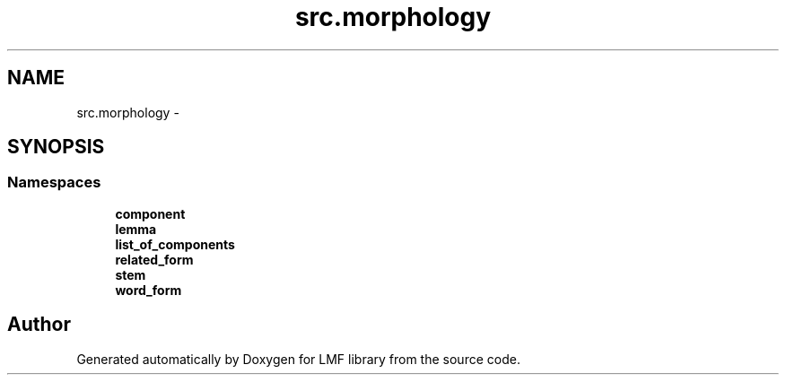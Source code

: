 .TH "src.morphology" 3 "Thu Sep 18 2014" "LMF library" \" -*- nroff -*-
.ad l
.nh
.SH NAME
src.morphology \- 
.SH SYNOPSIS
.br
.PP
.SS "Namespaces"

.in +1c
.ti -1c
.RI " \fBcomponent\fP"
.br
.ti -1c
.RI " \fBlemma\fP"
.br
.ti -1c
.RI " \fBlist_of_components\fP"
.br
.ti -1c
.RI " \fBrelated_form\fP"
.br
.ti -1c
.RI " \fBstem\fP"
.br
.ti -1c
.RI " \fBword_form\fP"
.br
.in -1c
.SH "Author"
.PP 
Generated automatically by Doxygen for LMF library from the source code\&.
